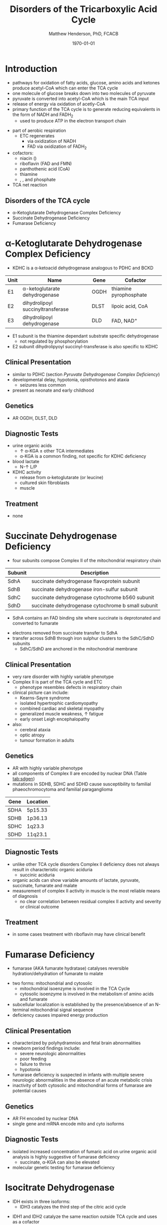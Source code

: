 #+TITLE: Disorders of the Tricarboxylic Acid Cycle
#+AUTHOR: Matthew Henderson, PhD, FCACB
#+DATE: \today

* Introduction
- pathways for oxidation of fatty acids, glucose, amino acids and
  ketones produce acetyl-CoA which can enter the TCA cycle
- one molecule of glucose breaks down into two molecules of pyruvate
- pyruvate is converted into acetyl-CoA which is the main TCA input
- release of energy via oxidation of acetly-CoA
- primary function of the TCA cycle is to generate reducing
  equivalents in the form of NADH and FADH_2
  - used to produce ATP in the electron transport chain

#+BEGIN_EXPORT LaTeX
\begin{center}
\chemnameinit{}
\chemname{\chemfig{-[7](=[6]O)-[1]S-[,,,,decorate, decoration=snake]CoA}}{acetyl-CoA}
\end{center}
#+END_EXPORT

- part of aerobic respiration
  - ETC regenerates
    - \ce{NAD+} via oxidization of NADH
    - FAD via oxidization of FADH_2
- cofactors:
  - niacin (\ce{NAD+})
  - riboflavin (FAD and FMN)
  - panthothenic acid (CoA)
  - thiamine
  - \ce{Mg^2+}, \ce{Ca^2+}, \ce{Fe+} and phosphate
- TCA net reaction

#+BEGIN_EXPORT LaTeX
{\scriptsize\ce{Acetyl-CoA + 3NAD+ + FAD + GDP + Pi + 2H2O -> 2CO2 + CoA + 3NADH + FADH2 + GTP + 2H+}}
#+END_EXPORT

#+CAPTION[TCA]: Pyruvate Metabolism and the TCA Cycle
#+NAME: fig:ptca
#+ATTR_LaTeX: :width 0.9\textwidth
[[file:./figures/Slide13.png]]

** Disorders of the TCA cycle

- \alpha-Ketoglutarate Dehydrogenase Complex Deficiency
- Succinate Dehydrogenase Deficiency
- Fumarase Deficiency

* \alpha-Ketoglutarate Dehydrogenase Complex Deficiency
- KDHC is a \alpha-ketoacid dehydrogenase analogous to PDHC and BCKD

\ce{\alpha-ketoglutarate + NAD+ + CoA ->[KDHC] succinyl-CoA + CO2 + NADH}

#+CAPTION[]:\alpha-Ketoglutarate Dehydrogenase Complex
#+NAME: tab:kd
| Unit | Name                               | Gene | Cofactor               |
|------+------------------------------------+------+------------------------|
| E1   | \alpha-ketoglutarate dehydrogenase | OGDH | thiamine pyrophosphate |
| E2   | dihydrolipoyl succinyltransferase  | DLST | lipoic acid, CoA       |
| E3   | dihydrolipoyl dehydrogenase        | DLD  | FAD, NAD^{+}           |

- E1 subunit is the thiamine dependant substrate specific dehydrogenase
  - not regulated by phosphorylation
- E2 subunit dihydrolipyoyl succinyl-transferase is also specific to KDHC

** Clinical Presentation
- similar to PDHC (section [[Pyruvate Dehydrogenase Complex Deficiency]])
- developmental delay, hypotonia, opisthotonos and ataxia
  - seizures less common
- present as neonate and early childhood

** Genetics
- AR OGDH, DLST, DLD

** Diagnostic Tests
- urine organic acids
  - \uparrow \alpha-KGA \pm other TCA intermediates
  - \alpha-KGA is a common finding, not specific for KDHC deficiency
- blood lactate
  - N-\uparrow L/P
- KDHC activity
  - \ce{^14CO2} release from \ce{[1-^14C]} \alpha-ketoglutarate (or \ce{[1-^14C]} leucine)
  - cultured skin fibroblasts
  - muscle

** Treatment
- none
* Succinate Dehydrogenase Deficiency
- four subunits compose Complex II of the mitochondrial respiratory chain

#+CAPTION[]:Succinate Dehydrogenase | Complex II
#+NAME: tab:sdd
| Subunit | Description                                        |
|---------+----------------------------------------------------|
| SdhA    | succinate dehydrogenase flavoprotein subunit       |
| SdhB    | succinate dehydrogenase iron-sulfur subunit        |
| SdhC    | succinate dehydrogenase cytochrome b560 subunit    |
| SdhD    | succinate dehydrogenase cytochrome b small subunit |

- SdhA contains an FAD binding site where succinate is deprotonated
  and converted to fumarate

\ce{succinate + ubiquinone(Q) ->[CII] fumarate + ubiquinol(QH2)}

- electrons removed from succinate transfer to SdhA
- transfer across SdhB through iron sulphur clusters to the SdhC/SdhD subunits
  - SdhC/SdhD are anchored in the mitochondrial membrane

#+CAPTION[]:Succinate Dehydrogenase | Complex II
#+NAME: fig:sdhc
#+ATTR_LaTeX: :width 0.5\textwidth
[[file:./figures/SuccDeh.png]]

** Clinical Presentation
- very rare disorder with highly variable phenotype
- Complex II is part of the TCA cycle and ETC
  - phenotype resembles defects in respiratory chain
- clinical picture can include:
  - Kearns-Sayre syndrome
  - isolated hypertrophic cardiomyopathy
  - combined cardiac and skeletal myopathy
  - generalized muscle weakness, \uparrow fatigue
  - early onset Leigh encephalopathy
- also:
  - cerebral ataxia
  - optic atropy
  - tumour formation in adults

** Genetics
- AR with highly variable phenotype
- all components of Complex II are encoded by nuclear DNA (Table [[tab:sdgen]])
- mutations in SDHB, SDHC and SDHD cause susceptibility to familial
  phaeochromocytoma and familial paraganglioma

#+CAPTION[]:Succinate Dehydrogenase Genetics
#+NAME: tab:sdgen
| Gene | Location |
|------+----------|
| SDHA | 5p15.33  |
| SDHB | 1p36.13  |
| SDHC | 1q23.3   |
| SDHD | 11q23.1  |

** Diagnostic Tests
- unlike other TCA cycle disorders Complex II deficiency does not always
  result in characteristic organic aciduria
  - succinic aciduria
- organic acids can show variable amounts of lactate, pyruvate, succinate, fumarate and malate
- measurement of complex II activity in muscle is the most reliable
  means of diagnosis
  - no clear correlation between residual complex II activity and
    severity or clinical outcome
** Treatment 
- in some cases treatment with riboflavin may have clinical benefit
  
* Fumarase Deficiency
- fumarase (AKA fumarate hydratase) catalyses reversible
  hydration/dehydration of fumarate to malate
\ce{fumarate + H2O <=>[FH] malate}
- two forms: mitochondrial and cytosolic
  - mitochondrial isoenzyme is involved in the TCA Cycle
  - cytosolic isoenzyme is involved in the metabolism of amino acids and fumarate
- subcellular localization is established by the presence/absence of an N-terminal mitochondrial signal
  sequence
- deficiency causes impaired energy production

** Clinical Presentation
- characterized by polyhydramnios and fetal brain abnormalities
- newborn period findings include:
  - severe neurologic abnormalities
  - poor feeding
  - failure to thrive
  - hypotonia
- fumarase deficiency is suspected in infants with multiple severe
  neurologic abnormalities in the absence of an acute metabolic crisis
- inactivity of both cytosolic and mitochondrial forms of fumarase are
  potential causes
** Genetics
- AR FH encoded by nuclear DNA
- single gene and mRNA encode mito and cyto isoforms
** Diagnostic Tests
- isolated increased concentration of fumaric acid on urine organic
  acid analysis is highly suggestive of fumarase deficiency
  - succinate, \alpha-KGA can also be elevated
- molecular genetic testing for fumarase deficiency
* Isocitrate Dehydrogenase
- IDH exists in three isoforms:
  - IDH3 catalyzes the third step of the citric acid cycle
\ce{isocitrate + NAD+ ->[IHD3] \alpha-ketoglutarate + CO2 + NADH + H+}
  - IDH1 and IDH2 catalyze the same reaction outside TCA cycle and
    uses \ce{NADP+} as a cofactor
    - localize to the cytosol as well as mitochondria and peroxisomes
\ce{isocitrate + NADP+ ->[IHD1/2] \alpha-ketoglutarate + CO2 + NADPH + H+}

** Clinical Presentation
- IDH3 deficiency is associated with retinitis pigmentosa
- IDH1/2 mutations linked to malignant gliomas and acute myeloid leukemia

